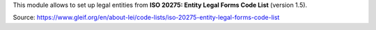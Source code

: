This module allows to set up legal entities from **ISO 20275: Entity Legal Forms Code List** (version 1.5).

Source: https://www.gleif.org/en/about-lei/code-lists/iso-20275-entity-legal-forms-code-list

